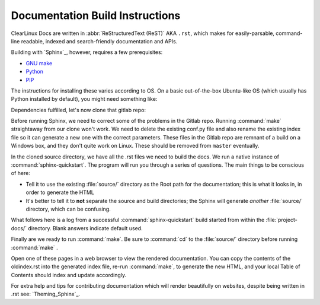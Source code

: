 Documentation Build Instructions
================================

ClearLinux Docs are written in :abbr:`ReStructuredText (ReST)` AKA ``.rst``, which
makes for easily-parsable, command-line readable, indexed and search-friendly
documentation and APIs.  

Building with `Sphinx`_, however, requires a few prerequisites: 

* `GNU make`_ 
* `Python`_ 
* `PIP`_  

The instructions for installing these varies according to OS.  On a basic
out-of-the-box Ubuntu-like OS (which usually has Python installed by default),
you might need something like:

.. codeblock:: shell-session

   $ sudo apt-get install python-pip
   $ sudo pip install -U sphinx sphinx-autobuild

.. codeblock:: shell-session 
	
	$ python -c 'print __import__("sphinx").__version__'
	  1.3.1

Dependencies fulfilled, let's now clone that gitlab repo: 

.. codeblock:: shell-session

	$ git clone git@clrgitlab.intel.com:clr-documentation/project-docs.git
	Cloning into 'project-docs'...
	remote: Counting objects: 631, done.
	remote: Compressing objects: 100% (583/583), done.
	remote: Total 631 (delta 349), reused 108 (delta 35)
	Receiving objects: 100% (631/631), 2.10 MiB | 0 bytes/s, done.
	Resolving deltas: 100% (349/349), done.
	Checking connectivity... done.

Before running Sphinx, we need to correct some of the problems in the Gitlab repo.
Running :command:`make` straightaway from our clone won't work.  We need to delete the
existing conf.py file and also rename the existing index file so it can generate a new one
with the correct parameters. These files in the Gitlab repo are remnant of a build on a Windows
box, and they don't quite work on Linux. These should be removed from ``master`` eventually.

.. codeblock:: shell-session

	$ cd project-docs/
	$ ls
	make.bat  Makefile  source/
	$ rm -rf Makefile make.bat
	$ rm -rf source/conf.py 
	$ mv source/index.rst source/oldindex.rst


In the cloned source directory, we have all the .rst files we need to build the docs.  We 
run a native instance of :command:`sphinx-quickstart`. The program will run you through
a series of questions. The main things to be conscious of here:

* Tell it to use the existing :file:`source/` directory as the Root path for 
  the documentation; this is what it looks in, in order to generate the HTML
* It's better to tell it to **not** separate the source and build directories; the Sphinx
  will generate *another* :file:`source/` directory, which can be confusing. 

What follows here is a log from a successful :command:`sphinx-quickstart` build started from 
within the :file:`project-docs/` directory.  Blank answers indicate default used.

.. codeblock:: shell-session

	$ sphinx-quickstart
	Welcome to the Sphinx 1.3.1 quickstart utility.

	Please enter values for the following settings (just press Enter to
	accept a default value, if one is given in brackets).

	Enter the root path for documentation.
	> Root path for the documentation [.]: source/

	You have two options for placing the build directory for Sphinx output.
	Either, you use a directory "_build" within the root path, or you separate
	"source" and "build" directories within the root path.
	> Separate source and build directories (y/n) [n]: n

	Inside the root directory, two more directories will be created; "_templates"
	for custom HTML templates and "_static" for custom stylesheets and other static
	files. You can enter another prefix (such as ".") to replace the underscore.
	> Name prefix for templates and static dir [_]: 

	The project name will occur in several places in the built documentation.
	> Project name: ClearLinux Docs
	> Author name(s): Intel OTC

	Sphinx has the notion of a "version" and a "release" for the
	software. Each version can have multiple releases. For example, for
	Python the version is something like 2.5 or 3.0, while the release is
	something like 2.5.1 or 3.0a1.  If you don't need this dual structure,
	just set both to the same value.
	> Project version: 1.0.0
	> Project release [1.0.0]: 1.0.0

	If the documents are to be written in a language other than English,
	you can select a language here by its language code. Sphinx will then
	translate text that it generates into that language.

	For a list of supported codes, see
	http://sphinx-doc.org/config.html#confval-language.
	> Project language [en]: en

	The file name suffix for source files. Commonly, this is either ".txt"
	or ".rst".  Only files with this suffix are considered documents.
	> Source file suffix [.rst]: .rst

	One document is special in that it is considered the top node of the
	"contents tree", that is, it is the root of the hierarchical structure
	of the documents. Normally, this is "index", but if your "index"
	document is a custom template, you can also set this to another filename.
	> Name of your master document (without suffix) [index]: 

	Sphinx can also add configuration for epub output:
	> Do you want to use the epub builder (y/n) [n]: n

	Please indicate if you want to use one of the following Sphinx extensions:
	> autodoc: automatically insert docstrings from modules (y/n) [n]: n
	> doctest: automatically test code snippets in doctest blocks (y/n) [n]: n
	> intersphinx: link between Sphinx documentation of different projects (y/n) [n]: n
	> todo: write "todo" entries that can be shown or hidden on build (y/n) [n]: n
	> coverage: checks for documentation coverage (y/n) [n]: n
	> pngmath: include math, rendered as PNG images (y/n) [n]: n
	> mathjax: include math, rendered in the browser by MathJax (y/n) [n]: y
	> ifconfig: conditional inclusion of content based on config values (y/n) [n]: y
	> viewcode: include links to the source code of documented Python objects (y/n) [n]: y

	A Makefile and a Windows command file can be generated for you so that you
	only have to run e.g. "make html" instead of invoking sphinx-build
	directly.
	> Create Makefile? (y/n) [y]: y
	> Create Windows command file? (y/n) [n]: n

	Creating file source/conf.py.
	Creating file source/index.rst.
	Creating file source/Makefile.

	Finished: An initial directory structure has been created.

	You should now populate your master file source/index.rst and create other documentation
	source files. Use the Makefile to build the docs, like so:
	   make builder
	where "builder" is one of the supported builders, e.g. html, latex or linkcheck.

Finally are we ready to run :command:`make`.  Be sure to :command:`cd` to the :file:`source/`
directory before running :command:`make` . 

.. codeblock:: make

	$ make html
	sphinx-build -b html -d _build/doctrees   . _build/html
	Running Sphinx v1.3.1
	making output directory...
    	.
    	.
    	.
	build succeeded, 9 warnings.

	Build finished. The HTML pages are in _build/html.

Open one of these pages in a web browser to view the rendered documentation.  You can copy the
contents of the oldindex.rst into the generated index file, re-run :command:`make`, to generate
the new HTML, and your local Table of Contents should index and update accordingly.      

For extra help and tips for contributing documentation which will render beautifully on websites,
despite being written in .rst see:  `Theming_Sphinx`_. 

.. _GNU make: https://www.gnu.org/software/make/
.. _Python: https://www.python.org/
.. _PIP: https://pypi.python.org/pypi/pip/
.. _Theming Sphinx: https://github.com/otcshare/tcs-hub/blob/master/theming-sphinx.rst